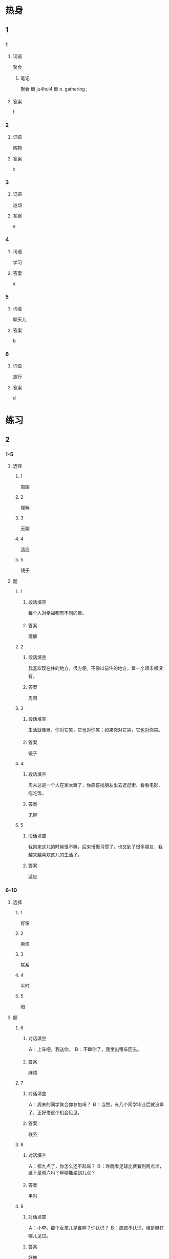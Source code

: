 :PROPERTIES:
:CREATED: [2022-07-01 17:54:03 -05]
:END:

* 热身

** 1
:PROPERTIES:
:ID: d80680c8-4343-45de-b253-f34e477a81bf
:END:

*** 1

**** 词语

聚会

***** 笔记
:PROPERTIES:
:CREATED: [2022-12-26 18:24:33 -05]
:END:

聚会 🟦 ju4hui4 🟦 n. gathering ;

**** 答案

f

*** 2

**** 词语

购物

**** 答案

c

*** 3

**** 词语

运动

**** 答案

e

*** 4

**** 词语

学习

**** 答案

a

*** 5

**** 词语

聊天儿

**** 答案

b

*** 6

**** 词语

旅行

**** 答案

d

* 练习

** 2

*** 1-5
:PROPERTIES:
:ID: 68df9070-51f2-47df-81b5-e71259036209
:END:

**** 选择

***** 1

周围

***** 2

理解

***** 3

无聊

***** 4

适应

***** 5

镜子

**** 题

***** 1

****** 段话填空
:PROPERTIES:
:CREATED: [2022-12-20 01:24:45 -05]
:END:

每个人对幸福都有不同的🟦。

****** 答案
:PROPERTIES:
:CREATED: [2022-12-20 01:24:48 -05]
:END:

理解

***** 2

****** 段话填空
:PROPERTIES:
:CREATED: [2022-12-20 01:25:00 -05]
:END:

我喜欢现在住的地方，很方便。不像以前住的地方，🟦一个超市都没有。

****** 答案
:PROPERTIES:
:CREATED: [2022-12-20 01:25:03 -05]
:END:

周围

***** 3

****** 段话填空
:PROPERTIES:
:CREATED: [2022-12-20 01:25:06 -05]
:END:

生活就像🟦，你对它笑，它也对你笑；如果你对它哭，它也对你哭。

****** 答案
:PROPERTIES:
:CREATED: [2022-12-20 01:25:09 -05]
:END:

镜子

***** 4

****** 段话填空
:PROPERTIES:
:CREATED: [2022-12-20 01:25:11 -05]
:END:

周末总是一个人在家太🟦了，你应该找朋友出去逛逛街、看看电影、吃吃饭。

****** 答案
:PROPERTIES:
:CREATED: [2022-12-20 01:25:14 -05]
:END:

无聊

***** 5

****** 段话填空
:PROPERTIES:
:CREATED: [2022-12-20 01:25:17 -05]
:END:

我刚来这儿的时候很不🟦，后来慢慢习惯了，也交到了很多朋友，我越来越喜欢这儿的生活了。

****** 答案
:PROPERTIES:
:CREATED: [2022-12-20 01:25:19 -05]
:END:

适应

*** 6-10
:PROPERTIES:
:ID: 4ded87f5-34d2-4344-83ce-d0ea5af9d69a
:END:

**** 选择

***** 1

好像

***** 2

麻烦

***** 3

联系

***** 4

平时

***** 5

陪

**** 题

***** 6

****** 对话填空

Ａ：上车吧，我送你。
Ｂ：不🟦你了，我坐出租车回去。

****** 答案

麻烦

***** 7

****** 对话填空

Ａ：周末的同学聚会你参加吗？
Ｂ：当然，有几个同学毕业后就没🟦了，正好借这个机会见见。

****** 答案

联系

***** 8

****** 对话填空

Ａ：都九点了，你怎么还不起床？
Ｂ：昨晚看足球比赛看到两点半，这不是周六吗？🟦哪能星到九点？

****** 答案

平时

***** 9

****** 对话填空

Ａ：小李，那个女孩儿是谁啊？你认识？
Ｂ：应该不认识，但是🟦在哪儿见过。

****** 答案

好像

***** 10

****** 对话填空
:PROPERTIES:
:CREATED: [2022-12-20 01:24:22 -05]
:END:

Ａ：经理，我丈夫生病了。我想请一天假，🟦他去医院看看。
Ｂ：好，你先把家里照顾好，工作的事别担心。

****** 答案
:PROPERTIES:
:CREATED: [2022-12-20 01:24:25 -05]
:END:

陪
* 注释

** 2

*** 比一比

**** 做一做

***** 词语

****** 1

差不多

****** 2
:PROPERTIES:
:ID: a7b7bc20-2501-4875-be45-93c5359132b7
:END:

几乎

***** 题

****** 1
:PROPERTIES:
:ID: a6c04619-9800-469a-b089-672dad339afc
:END:

******* 课文

这件事我们班🟦人人都知道。

******* 答案

******** 1

1

******** 2

1

****** 2
:PROPERTIES:
:ID: 208f4e1c-c5be-4ca5-ab83-c69cadcea813
:END:

******* 课文

这次考试他们俩的成绩🟦。

******* 答案

******** 1

1

******** 2

0

****** 3
:PROPERTIES:
:ID: a65085cb-5f57-49f1-96db-9ea1dae3ddc8
:END:

******* 课文

今天早上起床晚了，上课🟦迟到了。

******* 答案

******** 1

0

******** 2

1

****** 4
:PROPERTIES:
:ID: b3daa6a8-a90c-4eeb-958d-c3c28b918848
:END:

******* 课文

我的房间跟这个教室🟦大。

******** UNANSWERED
:PROPERTIES:
:CREATED: [2022-12-26 18:17:58 -05]
:END:
:LOGBOOK:
- State "UNANSWERED" from              [2022-12-26 Mon 18:18]
:END:

********* Question
:PROPERTIES:
:CREATED: [2022-12-26 19:00:18 -05]
:END:

我的房间跟这个教室➡️差不多大⬅️。

I suppose the general structure is: A跟B差不多（形容词）. Here are some sentences

我的孩子跟他的➡️差不多高⬅️。
我的电脑跟我哥哥的➡️差不多贵⬅️。
我大学的图书馆跟国家图书馆➡️差不多大⬅️。

********* Answer
:PROPERTIES:
:CREATED: [2022-12-26 19:00:19 -05]
:END:

Yes, they are correct.

******* 答案

******** 1

1

******** 2

0

****** 5
:PROPERTIES:
:ID: 2df329af-2f6f-4023-bc9a-5512a61b412c
:END:

******* 课文

要不是你给我打电话，我🟦忘了咱俩见面的事。

******* 答案

******** 1

0

******** 2

1

* 扩展

** 做一做
:PROPERTIES:
:ID: b2c1b65c-901f-4ab5-af48-c7d589b8f861
:END:

*** 选择

**** 1

联系

**** 2

关系

**** 3

没关系

*** 题

**** 1

***** 内容填空

Ａ：奇怪，我记得这条街上有一个咖啡馆的。
Ｂ：🟦，我们找个地方坐坐就行。

***** 答案

****** 1

没关系

**** 2

***** 内容填空

Ａ：你好，请问小李在家吗？
Ｂ：他不在家，他游泳去了。
Ａ：好的，那我过一会儿再🟦他吧，谢谢，再见。

***** 答案

****** 1

联系

**** 3

***** 内容填空

Ａ：你们两个的🟦很不错？
Ｂ：是，在人们班里，她是我最好的朋友。

***** 答案

****** 1

关系

* 课文
** 1
*** 转录
小夏：来中国快一年了，你适应这儿的生活了吗？
马克：开始有点儿不习惯，后来就慢慢适应了，最近我还交了一个中国朋友。
小夏：那就好，快给我讲讲你新交的中国朋友。
马克：我们是在图书馆认识的。平时我们常常一起看书、逛街、踢足球。有时候他还给我发一些幽默短信。
小夏：你的这个朋友真不锴！下次介绍我们认识认识，怎么样？
马克：没问题！我们下午要去踢足球，正好一起去吧。
** 2
*** 转录
小李：星期天同学聚会，你能来吗？
小林：能来。班里同学你联系得怎么样了？来多少人？
小李：差不多一半儿吧，张远还专门从国外飞回来呢。
小林：是吗？毕业都快十年了，真想大家啊！对了，今天早上，我在地铁站遇到了王静，她毕业后就去上海工作了，她这次是来旅游的。
小李：那太好了！麻烦你跟她联系一下，请她一起来参加同学聚会。聚会就在学校门口那个饭店，六点半。别迟到啊！
小林：放心吧。星期天六点半见！
** 3
*** 转录
孙月：这是什么时候的照片？你真年轻！
王静：这是上大学时的照片。一看到这张照片，我就想起过去那段快乐的日子，好像重新回到了校园。
孙月：旁边这个人一定是你的好朋友吧？你们现在还联系吗？
王静：当然了，尽管已经毕业这么多年，我们还是经常联系的，每次都有说不完的话。
孙月：真羡慕你！我上大学时最好的朋友去了南方工作，我们俩已经好久没联系了。我一会儿就给她打个电话。
王静：对。要知道，能有一个真正的朋友，有一段真正的友谊，是多么不容易！
** 4
*** 转录
每个人都需要朋友，朋友可以丰富我们的生活。离开朋友，我们的生活一定会非常无聊。那么，怎样才能交到更多的朋友呢？当然，要有好脾气。一个脾气不好的人虽然不一定让人讨厌，但是却很难跟人交朋友。因为没有人会喜欢跟一个总是容易生气的人在一起。我们还要经常跟周围的人交流。交流能让人们互相了解，如果有共同的兴趣、爱好或者习惯，就更容易成为朋友了。
** 5
*** 转录
人的一生可以什么习没有，但不能没有朋友，而且必须要有自已真正的朋友。什么是真正的朋友？不同的人会有不同的理解。有些人觉得朋友就是能和自已一起快乐的人；有些人觉得朋友应该像镜子，能帮自己看到缺点。而我的理解是：当你遇到困难的时候，真正的朋友会站出来，及时给你帮助；当你无聊或者难过的时候，真正的朋友会陪在你身边，想办法让你感到幸福。
